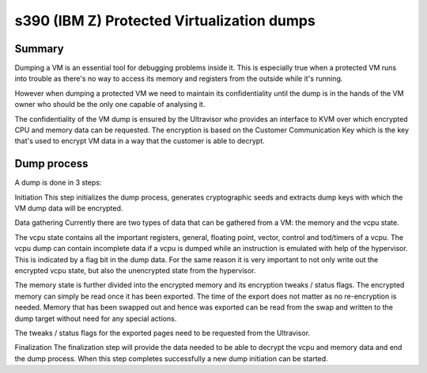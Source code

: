 .. SPDX-License-Identifier: GPL-2.0

===========================================
s390 (IBM Z) Protected Virtualization dumps
===========================================

Summary
-------

Dumping a VM is an essential tool for debugging problems inside
it. This is especially true when a protected VM runs into trouble as
there's no way to access its memory and registers from the outside
while it's running.

However when dumping a protected VM we need to maintain its
confidentiality until the dump is in the hands of the VM owner who
should be the only one capable of analysing it.

The confidentiality of the VM dump is ensured by the Ultravisor who
provides an interface to KVM over which encrypted CPU and memory data
can be requested. The encryption is based on the Customer
Communication Key which is the key that's used to encrypt VM data in a
way that the customer is able to decrypt.


Dump process
------------

A dump is done in 3 steps:

Initiation
This step initializes the dump process, generates cryptographic seeds
and extracts dump keys with which the VM dump data will be encrypted.

Data gathering
Currently there are two types of data that can be gathered from a VM:
the memory and the vcpu state.

The vcpu state contains all the important registers, general, floating
point, vector, control and tod/timers of a vcpu. The vcpu dump can
contain incomplete data if a vcpu is dumped while an instruction is
emulated with help of the hypervisor. This is indicated by a flag bit
in the dump data. For the same reason it is very important to not only
write out the encrypted vcpu state, but also the unencrypted state
from the hypervisor.

The memory state is further divided into the encrypted memory and its
encryption tweaks / status flags. The encrypted memory can simply be
read once it has been exported. The time of the export does not matter
as no re-encryption is needed. Memory that has been swapped out and
hence was exported can be read from the swap and written to the dump
target without need for any special actions.

The tweaks / status flags for the exported pages need to be requested
from the Ultravisor.

Finalization
The finalization step will provide the data needed to be able to
decrypt the vcpu and memory data and end the dump process. When this
step completes successfully a new dump initiation can be started.
